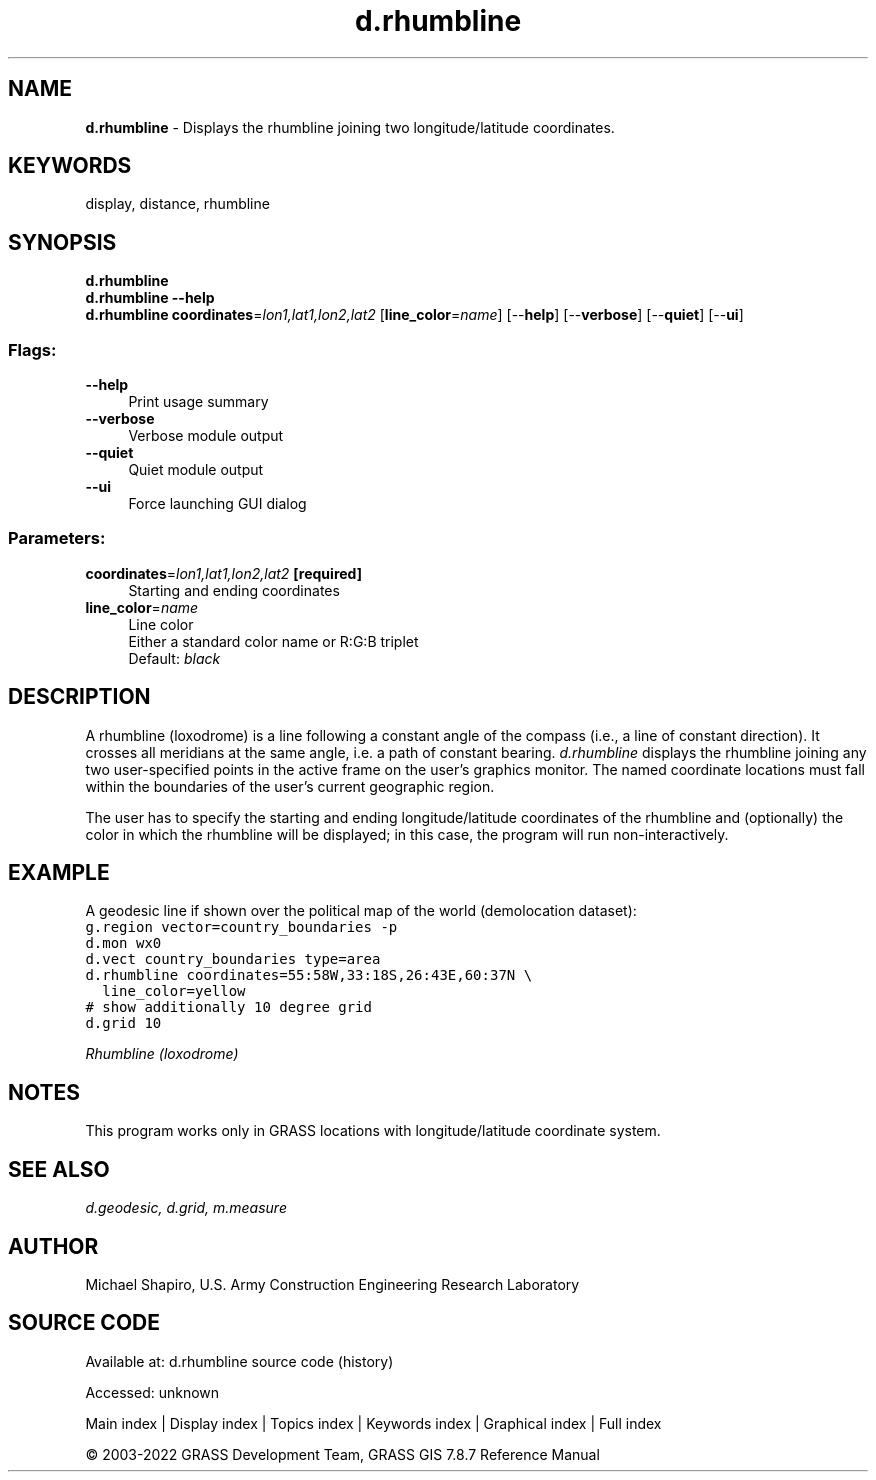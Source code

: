 .TH d.rhumbline 1 "" "GRASS 7.8.7" "GRASS GIS User's Manual"
.SH NAME
\fI\fBd.rhumbline\fR\fR  \- Displays the rhumbline joining two longitude/latitude coordinates.
.SH KEYWORDS
display, distance, rhumbline
.SH SYNOPSIS
\fBd.rhumbline\fR
.br
\fBd.rhumbline \-\-help\fR
.br
\fBd.rhumbline\fR \fBcoordinates\fR=\fIlon1,lat1,lon2,lat2\fR  [\fBline_color\fR=\fIname\fR]   [\-\-\fBhelp\fR]  [\-\-\fBverbose\fR]  [\-\-\fBquiet\fR]  [\-\-\fBui\fR]
.SS Flags:
.IP "\fB\-\-help\fR" 4m
.br
Print usage summary
.IP "\fB\-\-verbose\fR" 4m
.br
Verbose module output
.IP "\fB\-\-quiet\fR" 4m
.br
Quiet module output
.IP "\fB\-\-ui\fR" 4m
.br
Force launching GUI dialog
.SS Parameters:
.IP "\fBcoordinates\fR=\fIlon1,lat1,lon2,lat2\fR \fB[required]\fR" 4m
.br
Starting and ending coordinates
.IP "\fBline_color\fR=\fIname\fR" 4m
.br
Line color
.br
Either a standard color name or R:G:B triplet
.br
Default: \fIblack\fR
.SH DESCRIPTION
A rhumbline (loxodrome) is a line following a constant angle of the
compass (i.e., a line of constant direction). It crosses all meridians
at the same angle, i.e. a path of constant bearing.
\fId.rhumbline\fR displays the
rhumbline joining any two user\-specified points in the
active frame on the user\(cqs graphics monitor.  The named
coordinate locations must fall within the boundaries of the
user\(cqs current geographic region.
.PP
The user has to specify the starting and ending
longitude/latitude coordinates of the rhumbline and
(optionally) the color in which the rhumbline will be
displayed; in this case, the program will run
non\-interactively.
.SH EXAMPLE
A geodesic line if shown over the political map of the world
(demolocation dataset):
.br
.nf
\fC
g.region vector=country_boundaries \-p
d.mon wx0
d.vect country_boundaries type=area
d.rhumbline coordinates=55:58W,33:18S,26:43E,60:37N \(rs
  line_color=yellow
# show additionally 10 degree grid
d.grid 10
\fR
.fi
.PP
.br
\fIRhumbline (loxodrome)\fR
.SH NOTES
This program works only in GRASS locations with longitude/latitude
coordinate system.
.SH SEE ALSO
\fI
d.geodesic,
d.grid,
m.measure
\fR
.SH AUTHOR
Michael Shapiro, U.S. Army Construction Engineering Research Laboratory
.SH SOURCE CODE
.PP
Available at:
d.rhumbline source code
(history)
.PP
Accessed: unknown
.PP
Main index |
Display index |
Topics index |
Keywords index |
Graphical index |
Full index
.PP
© 2003\-2022
GRASS Development Team,
GRASS GIS 7.8.7 Reference Manual
